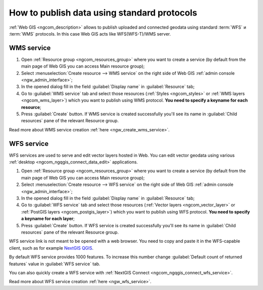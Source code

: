 .. _ngcom_data_services:

How to publish data using standard protocols
=========================================================

:ref:`Web GIS <ngcom_description>` allows to publish uploaded and connected geodata using standard :term:`WFS` и :term:`WMS` protocols. In this case Web GIS acts like WFS(WFS-T)/WMS server.

.. _ngcom_wms_service:

WMS service
-----------

#. Open :ref:`Resource group <ngcom_resources_group>` where you want to create a service (by default from the main page of Web GIS you can access Main resource group);
#. Select :menuselection:`Create resource --> WMS service` on the right side of Web GIS :ref:`admin console <ngw_admin_interface>`;
#. In the opened dialog fill in the field :guilabel:`Display name` in :guilabel:`Resource` tab;
#. Go to :guilabel:`WMS service` tab and select those resources (:ref:`Styles <ngcom_styles>` or :ref:`WMS layers <ngcom_wms_layer>`) which you want to publish using WMS protocol. **You need to specify a keyname for each resource**;
#. Press :guilabel:`Create` button. If WMS service is created successfully you'll see its name in :guilabel:`Child resources` pane of the relevant Resource group.

Read more about WMS service creation :ref:`here <ngw_create_wms_service>`.

.. _ngcom_wfs_service:

WFS service
-----------

WFS services are used to serve and edit vector layers hosted in Web. You can edit vector geodata using various :ref:`desktop <ngcom_ngqgis_connect_data_edit>` applications.

#. Open :ref:`Resource group <ngcom_resources_group>` where you want to create a service (by default from the main page of Web GIS you can access Main resource group);
#. Select :menuselection:`Create resource --> WFS service` on the right side of Web GIS :ref:`admin console <ngw_admin_interface>`;
#. In the opened dialog fill in the field :guilabel:`Display name` in :guilabel:`Resource` tab;
#. Go to :guilabel:`WFS service` tab and select those resources (:ref:`Vector layers <ngcom_vector_layer>` or :ref:`PostGIS layers <ngcom_postgis_layer>`) which you want to publish using WFS protocol. **You need to specify a keyname for each layer**;
#. Press :guilabel:`Create` button. If WFS service is created successfully you'll see its name in :guilabel:`Child resources` pane of the relevant Resource group.

WFS service link is not meant to be opened with a web browser. You need to copy and paste it in the WFS-capable client, such as for example `NextGIS QGIS <http://nextgis.com/nextgis-qgis/>`_.

By default WFS service provides 1000 features. To increase this number change :guilabel:`Default count of returned features` value in :guilabel:`WFS service` tab.

You can also quickly create a WFS service with :ref:`NextGIS Connect <ngcom_ngqgis_connect_wfs_service>`.

Read more about WFS service creation :ref:`here <ngw_wfs_service>`.
